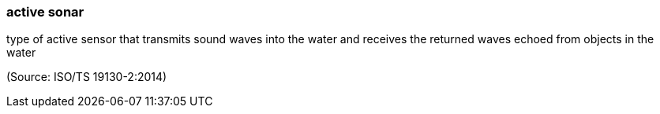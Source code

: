 === active sonar

type of active sensor that transmits sound waves into the water and receives the returned waves echoed from objects in the water

(Source: ISO/TS 19130-2:2014)


